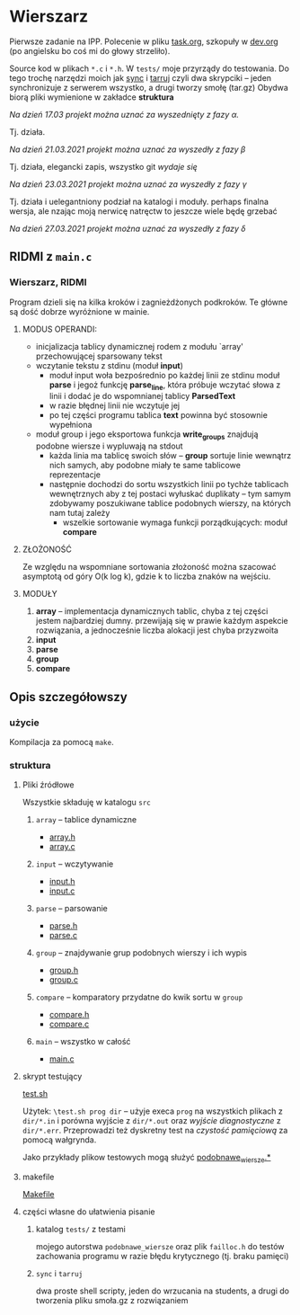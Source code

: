 #+OPTIONS: toc:nil

* Wierszarz
  
  Pierwsze zadanie na IPP.  Polecenie w pliku [[file:task.org][task.org]], szkopuły w [[file:dev.org][dev.org]] (po angielsku bo coś mi
  do głowy strzeliło).

  Source kod w plikach ~*.c~ i ~*.h~. W ~tests/~ moje przyrządy do testowania. Do tego trochę
  narzędzi moich jak [[file:sync][sync]] i [[file:tarruj][tarruj]] czyli dwa skrypciki -- jeden synchronizuje z serwerem wszystko, a
  drugi tworzy smołę (tar.gz) Obydwa biorą pliki wymienione w zakładce *struktura*

***** /Na dzień 17.03 projekt można uznać za wyszednięty z fazy \alpha./
      Tj. działa.
***** /Na dzień 21.03.2021 projekt można uznać za wyszedły z fazy \beta/
      Tj. działa, elegancki zapis, wszystko git /wydaje się/
***** /Na dzień 23.03.2021 projekt można uznać za wyszedły z fazy \gamma/
      Tj. działa i uelegantniony podział na katalogi i moduły. perhaps finalna wersja, ale nzając
      moją nerwicę natręctw to jeszcze wiele będę grzebać
***** /Na dzień 27.03.2021 projekt można uznać za wyszedły z fazy \delta/
      
** RIDMI z ~main.c~
*** Wierszarz, RIDMI
    Program dzieli się na kilka kroków i zagnieżdżonych podkroków. Te główne są
    dość dobrze wyróżnione w mainie.
**** MODUS OPERANDI:
     - inicjalizacja tablicy dynamicznej rodem z modułu `array' przechowującej
       sparsowany tekst
     - wczytanie tekstu z stdinu (moduł *input*)
       - moduł input woła bezpośrednio po każdej linii ze stdinu moduł *parse*
         i jegoż funkcję *parse_line*, która próbuje wczytać słowa z linii
         i dodać je do wspomnianej tablicy *ParsedText*
       - w razie błędnej linii nie wczytuje jej
       - po tej części programu tablica *text* powinna być stosownie wypełniona
     - moduł group i jego eksportowa funkcja *write_groups* znajdują podobne
       wiersze i wypluwają na stdout
       - każda linia ma tablicę swoich słów -- *group* sortuje linie wewnątrz
         nich samych, aby podobne miały te same tablicowe reprezentacje
       - następnie dochodzi do sortu wszystkich linii po tychże tablicach
         wewnętrznych aby z tej postaci wyłuskać duplikaty -- tym samym
         zdobywamy poszukiwane tablice podobnych wierszy, na których nam tutaj
         zależy
         - wszelkie sortowanie wymaga funkcji porządkujących: moduł *compare*
**** ZŁOŻONOŚĆ
     Ze względu na wspomniane sortowania złożoność można szacować asymptotą od
     góry O(k log k), gdzie k to liczba znaków na wejściu.
**** MODUŁY
     1. *array* -- implementacja dynamicznych tablic, chyba z tej części
        jestem najbardziej dumny. przewijają się w prawie każdym aspekcie
        rozwiązania, a jednocześnie liczba alokacji jest chyba przyzwoita
     2. *input*
     3. *parse*
     4. *group*
     5. *compare*


** Opis szczegółowszy
*** użycie
    Kompilacja za pomocą ~make~.

*** struktura

**** Pliki źródłowe
     Wszystkie składuję w katalogu ~src~
***** ~array~ -- tablice dynamiczne
      - [[file:src/array.h][array.h]]
      - [[file:src/array.c][array.c]]
***** ~input~ -- wczytywanie
      - [[file:src/input.h][input.h]]
      - [[file:src/input.c][input.c]]
***** ~parse~ -- parsowanie
      - [[file:src/parse.h][parse.h]]
      - [[file:src/parse.c][parse.c]]
***** ~group~ -- znajdywanie grup podobnych wierszy i ich wypis
      - [[file:src/group.h][group.h]]
      - [[file:src/group.c][group.c]]
***** ~compare~ -- komparatory przydatne do kwik sortu w ~group~
      - [[file:src/compare.h][compare.h]]
      - [[file:src/compare.c][compare.c]]
***** ~main~ -- wszystko w całość
      - [[file:src/main.c][main.c]]

**** skrypt testujący
     [[file:test.sh][test.sh]]

     Użytek: ~\test.sh prog dir~ -- użyje execa ~prog~ na wszystkich plikach z ~dir/*.in~ i porówna
     wyjście z ~dir/*.out~ oraz /wyjście diagnostyczne/ z ~dir/*.err~. Przeprowadzi też dyskretny
     test na /czystość pamięciową/ za pomocą wałgrynda.

     Jako przykłady plikow testowych mogą służyć [[file:tests/podobnawe_wiersze.in][podobnawe_wiersze.*]] 

**** makefile
     [[file:Makefile][Makefile]]
     
**** części własne do ułatwienia pisanie
     
***** katalog ~tests/~ z testami
      mojego autorstwa ~podobnawe_wiersze~ oraz plik ~failloc.h~ do testów zachowania programu w
      razie błędu krytycznego (tj. braku pamięci)

***** ~sync~ i ~tarruj~
      dwa proste shell scripty, jeden do wrzucania na students, a drugi do tworzenia pliku smoła.gz
      z rozwiązaniem

